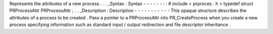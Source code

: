 Represents
the
attributes
of
a
new
process
.
.
.
_Syntax
:
Syntax
-
-
-
-
-
-
:
:
#
include
<
prproces
.
h
>
typedef
struct
PRProcessAttr
PRProcessAttr
;
.
.
_Description
:
Description
-
-
-
-
-
-
-
-
-
-
-
This
opaque
structure
describes
the
attributes
of
a
process
to
be
created
.
Pass
a
pointer
to
a
PRProcessAttr
into
PR_CreateProcess
when
you
create
a
new
process
specifying
information
such
as
standard
input
/
output
redirection
and
file
descriptor
inheritance
.

